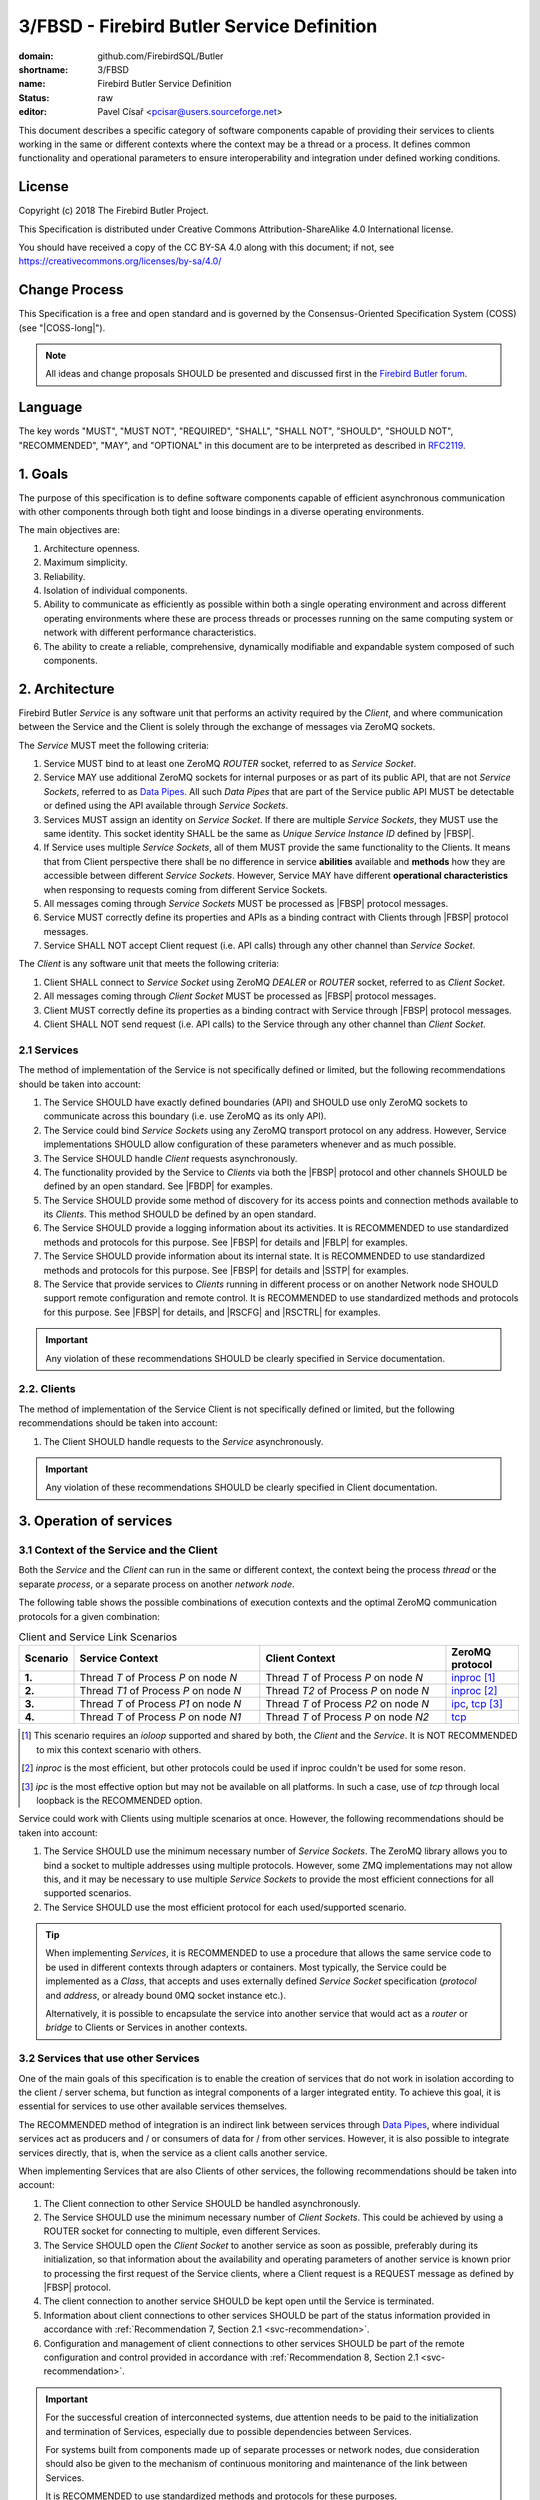 ###########################################
3/FBSD - Firebird Butler Service Definition
###########################################

:domain: github.com/FirebirdSQL/Butler
:shortname: 3/FBSD
:name: Firebird Butler Service Definition
:status: raw
:editor: Pavel Císař <pcisar@users.sourceforge.net>

This document describes a specific category of software components capable of providing their services to clients working in the same or different contexts where the context may be a thread or a process. It defines common functionality and operational parameters to ensure interoperability and integration under defined working conditions.

License
=======

Copyright (c) 2018 The Firebird Butler Project.

This Specification is distributed under Creative Commons Attribution-ShareAlike 4.0 International license.

You should have received a copy of the CC BY-SA 4.0 along with this document; if not, see https://creativecommons.org/licenses/by-sa/4.0/

Change Process
==============

This Specification is a free and open standard and is governed by the Consensus-Oriented Specification System (COSS) (see "|COSS-long|").

.. note::

   All ideas and change proposals SHOULD be presented and discussed first in the `Firebird Butler forum <https://groups.google.com/d/forum/firebird-butler>`_.

Language
========

The key words "MUST", "MUST NOT", "REQUIRED", "SHALL", "SHALL NOT", "SHOULD", "SHOULD NOT", "RECOMMENDED", "MAY", and "OPTIONAL" in this document are to be interpreted as described in `RFC2119`_.

1. Goals
========

The purpose of this specification is to define software components capable of efficient asynchronous communication with other components through both tight and loose bindings in a diverse operating environments.

The main objectives are:

#. Architecture openness.
#. Maximum simplicity.
#. Reliability.
#. Isolation of individual components.
#. Ability to communicate as efficiently as possible within both a single operating environment and across different operating environments where these are process threads or processes running on the same computing system or network with different performance characteristics.
#. The ability to create a reliable, comprehensive, dynamically modifiable and expandable system composed of such components.

2. Architecture
===============

Firebird Butler `Service` is any software unit that performs an activity required by the `Client`, and where communication between the Service and the Client is solely through the exchange of messages via ZeroMQ sockets.

The `Service` MUST meet the following criteria:

#. Service MUST bind to at least one ZeroMQ `ROUTER` socket, referred to as `Service Socket`.
#. Service MAY use additional ZeroMQ sockets for internal purposes or as part of its public API, that are not `Service Sockets`, referred to as `Data Pipes`_. All such `Data Pipes` that are part of the Service public API MUST be detectable or defined using the API available through `Service Sockets`.
#. Services MUST assign an identity on `Service Socket`. If there are multiple `Service Sockets`, they MUST use the same identity. This socket identity SHALL be the same as `Unique Service Instance ID` defined by |FBSP|.
#. If Service uses multiple `Service Sockets`, all of them MUST provide the same functionality to the Clients. It means that from Client perspective there shall be no difference in service **abilities** available and **methods** how they are accessible between different `Service Sockets`. However, Service MAY have different **operational characteristics** when responsing to requests coming from different Service Sockets.
#. All messages coming through `Service Sockets` MUST be processed as |FBSP| protocol messages.
#. Service MUST correctly define its properties and APIs as a binding contract with Clients through |FBSP| protocol messages.
#. Service SHALL NOT accept Client request (i.e. API calls) through any other channel than `Service Socket`.

The `Client` is any software unit that meets the following criteria:

#. Client SHALL connect to `Service Socket` using ZeroMQ `DEALER` or `ROUTER` socket, referred to as `Client Socket`.
#. All messages coming through `Client Socket` MUST be processed as |FBSP| protocol messages.
#. Client MUST correctly define its properties as a binding contract with Service through |FBSP| protocol messages.
#. Client SHALL NOT send request (i.e. API calls) to the Service through any other channel than `Client Socket`.

.. _svc-recommendation:

2.1 Services
------------

The method of implementation of the Service is not specifically defined or limited, but the following recommendations should be taken into account:

#. The Service SHOULD have exactly defined boundaries (API) and SHOULD use only ZeroMQ sockets to communicate across this boundary (i.e. use ZeroMQ as its only API).
#. The Service could bind `Service Sockets` using any ZeroMQ transport protocol on any address. However, Service implementations SHOULD allow configuration of these parameters whenever and as much possible.
#. The Service SHOULD handle `Client` requests asynchronously.
#. The functionality provided by the Service to `Clients` via both the |FBSP| protocol and other channels SHOULD be defined by an open standard. See |FBDP| for examples.
#. The Service SHOULD provide some method of discovery for its access points and connection methods available to its `Clients`. This method SHOULD be defined by an open standard.
#. The Service SHOULD provide a logging information about its activities. It is RECOMMENDED to use standardized methods and protocols for this purpose. See |FBSP| for details  and |FBLP| for examples.
#. The Service SHOULD provide information about its internal state. It is RECOMMENDED to use standardized methods and protocols for this purpose. See |FBSP| for details and |SSTP| for examples.
#. The Service that provide services to `Clients` running in different process or on another Network node SHOULD support remote configuration and remote control. It is RECOMMENDED to use standardized methods and protocols for this purpose. See |FBSP| for details, and |RSCFG| and |RSCTRL| for examples.

.. important::

   Any violation of these recommendations SHOULD be clearly specified in Service documentation.

2.2. Clients
------------

The method of implementation of the Service Client is not specifically defined or limited, but the following recommendations should be taken into account:

#. The Client SHOULD handle requests to the `Service` asynchronously.

.. important::

   Any violation of these recommendations SHOULD be clearly specified in Client documentation.


3. Operation of services
========================

3.1 Context of the Service and the Client
-----------------------------------------

Both the `Service` and the `Client` can run in the same or different context, the context being the process `thread` or the separate `process`, or a separate process on another `network node`.

The following table shows the possible combinations of execution contexts and the optimal ZeroMQ communication protocols for a given combination:

.. list-table:: Client and Service Link Scenarios
   :widths: 5 40 40 15
   :header-rows: 1

   * - Scenario
     - Service Context
     - Client Context
     - ZeroMQ protocol
   * - **1.**
     - Thread `T` of Process `P` on node `N`
     - Thread `T` of Process `P` on node `N`
     - `inproc`_ [1]_
   * - **2.**
     - Thread `T1` of Process `P` on node `N`
     - Thread `T2` of Process `P` on node `N`
     - `inproc`_ [2]_
   * - **3.**
     - Thread `T` of Process `P1` on node `N`
     - Thread `T` of Process `P2` on node `N`
     - `ipc`_, `tcp`_ [3]_
   * - **4.**
     - Thread `T` of Process `P` on node `N1`
     - Thread `T` of Process `P` on node `N2`
     - `tcp`_

.. [1] This scenario requires an `ioloop` supported and shared by both, the `Client` and the `Service`. It is NOT RECOMMENDED to mix this context scenario with others.
.. [2] `inproc` is the most efficient, but other protocols could be used if inproc couldn't be used for some reson.
.. [3] `ipc` is the most effective option but may not be available on all platforms. In such a case, use of `tcp` through local loopback is the RECOMMENDED option.

Service could work with Clients using multiple scenarios at once. However, the following recommendations should be taken into account:

#. The Service SHOULD use the minimum necessary number of `Service Sockets`. The ZeroMQ library allows you to bind a socket to multiple addresses using multiple protocols. However, some ZMQ implementations may not allow this, and it may be necessary to use multiple `Service Sockets` to provide the most efficient connections for all supported scenarios.
#. The Service SHOULD use the most efficient protocol for each used/supported scenario.

.. tip::

   When implementing `Services`, it is RECOMMENDED to use a procedure that allows the same service code to be used in different contexts through adapters or containers. Most typically, the Service could be implemented as a `Class`, that accepts and uses externally defined `Service Socket` specification (`protocol` and `address`, or already bound 0MQ socket instance etc.).

   Alternatively, it is possible to encapsulate the service into another service that would act as a `router` or `bridge` to Clients or Services in another contexts.

3.2 Services that use other Services
------------------------------------

One of the main goals of this specification is to enable the creation of services that do not work in isolation according to the client / server schema, but function as integral components of a larger integrated entity. To achieve this goal, it is essential for services to use other available services themselves.

The RECOMMENDED method of integration is an indirect link between services through `Data Pipes`_, where individual services act as producers and / or consumers of data for / from other services. However, it is also possible to integrate services directly, that is, when the service as a client calls another service.

When implementing Services that are also Clients of other services, the following recommendations should be taken into account:

#. The Client connection to other Service SHOULD be handled asynchronously.
#. The Service SHOULD use the minimum necessary number of `Client Sockets`. This could be achieved by using a ROUTER socket for connecting to multiple, even different Services.
#. The Service SHOULD open the `Client Socket` to another service as soon as possible, preferably during its initialization, so that information about the availability and operating parameters of another service is known prior to processing the first request of the Service clients, where a Client request is a REQUEST message as defined by |FBSP| protocol.
#. The client connection to another service SHOULD be kept open until the Service is terminated.
#. Information about client connections to other services SHOULD be part of the status information provided in accordance with :ref:`Recommendation 7, Section 2.1 <svc-recommendation>`.
#. Configuration and management of client connections to other services SHOULD be part of the remote configuration and control provided in accordance with :ref:`Recommendation 8, Section 2.1 <svc-recommendation>`.

.. important::

   For the successful creation of interconnected systems, due attention needs to be paid to the initialization and termination of Services, especially due to possible dependencies between Services.

   For systems built from components made up of separate processes or network nodes, due consideration should also be given to the mechanism of continuous monitoring and maintenance of the link between Services.

   It is RECOMMENDED to use standardized methods and protocols for these purposes.


3.3 Security
------------

FBSD does not specify any authentication, encryption or access control mechanisms, and fully relies on security measures provided by ZeroMQ, or other means.

.. _data pipes:

4. Data Pipes
=============

A `Data Pipe` is a one-way communication channel for transferring `user data` between **exactly two** software components through message exchange via ZeroMQ sockets.

The `Data Pipe` MUST meet the following criteria:

#. The Data Pipe MUST have separately defined `input` and `output` abstract endpoints.
#. Messages that carry **user data** SHALL be accepted only from **exactly one** peer connected to `input` endpoint, and routed to **exactly one** peer connected to `output` endpoint.

|

*Basic diagram of user data transmission via Data Pipe:*

.. aafig::

    +---------------+ Pipe Input +-----------+ Pipe Output +---------------+
    | Data Producer +----------->+ Data Pipe +------------>+ Data Consumer |
    +---------------+            +-----------+             +---------------+


|

The method of implementation of the `Data Pipe` is not specifically defined or limited, but the following recommendations should be taken into account:

#. Messages SHOULD be handled asynchronously.
#. The message exchange provided by the `Data Pipe` SHOULD be defined by an open standard. See |FBDP| for example.


5. Structured data in messages
==============================

All structured user data passed trough `Data Pipes`_ or `Service Sockets` between `Services` and `Clients` SHOULD use  serialization method. The RECOMMENDED serialization methods are `Protocol Buffers`_ (preferred) or `Flat Buffers`_ (in case the direct access to parts of serialized data is required). It is NOT RECOMMENDED to use any verbose serialization format such as JSON or XML. The whole Service API SHOULD use only one serialization method. Serialization method MAY be negotiable between peers.

.. _common-protobuf:

5.1 Common protobuf specifications
----------------------------------

This specification defines set of common `Protocol Buffers`_ types and messages that SHOULD be used where applicable.

All `protobuf` specifications use `proto3` syntax. This syntax variant does not support required fields, and all fields are optional (basic types will have the default "empty" value when they are not serialized). However, some fields in FBSD specification are considered as mandatory (as "required" in `proto2`), and should be validated as such by receiver.

5.1.1 Enumeration types
^^^^^^^^^^^^^^^^^^^^^^^

.. _state enumeration:

Process State
"""""""""""""

Universal enumeration type for process state.

.. code-block:: protobuf

   package firebird.butler;

   enum StateEnum {
     option allow_alias = true ;

     STATE_UNKNOWN    = 0 ;
     STATE_READY      = 1 ;
     STATE_RUNNING    = 2 ;
     STATE_WAITING    = 3 ;
     STATE_STOPPED    = 4 ;
     STATE_FINISHED   = 5 ;
     STATE_TERMINATED = 6 ;

     // Aliases

     STATE_CREATED    = 1 ;
     STATE_BLOCKED    = 3 ;
     STATE_SUSPENDED  = 4 ;
     STATE_ABORTED    = 6 ;
   }

Address domain
""""""""""""""

Enumeration for identification of address domain (scope).

.. code-block:: protobuf

   package firebird.butler;

   enum AddressDomainEnum {
     DOMAIN_UNKNOWN = 0 ; // Not a valid option, defined only to handle undefined values
     DOMAIN_LOCAL   = 1 ; // Within process (inproc)
     DOMAIN_NODE    = 2 ; // On single node (ipc or tcp loopback)
     DOMAIN_NETWORK = 3 ; // Network-wide (ip address or domain name)
   }

Transport protocol
""""""""""""""""""

Enumeration for transport protocol identification.

.. code-block:: protobuf

   package firebird.butler;

   enum TransportProtocolEnum {
     PROTOCOL_UNKNOWN = 0 ; // Not a valid option, defined only to handle undefined values
     PROTOCOL_INPROC  = 1 ;
     PROTOCOL_IPC     = 2 ;
     PROTOCOL_TCP     = 3 ;
     PROTOCOL_PGM     = 4 ;
     PROTOCOL_EPGM    = 5 ;
     PROTOCOL_VMCI    = 6 ;
   }

Socket type
"""""""""""

Enumeration for ZeroMQ socket types.

.. code-block:: protobuf

   package firebird.butler;

   enum SocketTypeEnum {
     SOCKET_TYPE_UNKNOWN = 0 ; // Not a valid option, defined only to handle undefined values
     SOCKET_TYPE_DEALER  = 1 ;
     SOCKET_TYPE_ROUTER  = 2 ;
     SOCKET_TYPE_PUB     = 3 ;
     SOCKET_TYPE_SUB     = 4 ;
     SOCKET_TYPE_XPUB    = 5 ;
     SOCKET_TYPE_XSUB    = 6 ;
     SOCKET_TYPE_PUSH    = 7 ;
     SOCKET_TYPE_PULL    = 8 ;
     SOCKET_TYPE_STREAM  = 9 ;
     SOCKET_TYPE_PAIR    = 10 ;
   }

Socket use
""""""""""

Enumeration for ZeroMQ socket usage type.

.. code-block:: protobuf

   package firebird.butler;

   enum SocketUseEnum {
     SOCKET_USE_UNKNOWN  = 0 ; // Not a valid option, defined only to handle undefined values
     SOCKET_USE_PRODUCER = 1 ; // Socket used to provide data to peers
     SOCKET_USE_CONSUMER = 2 ; // Socket used to get data prom peers
     SOCKET_USE_EXCHANGE = 3 ; // Socket used for data exchange
   }

Dependency type
"""""""""""""""

Enumeration for definition of dependency type.

.. code-block:: protobuf

   package firebird.butler;

   enum DependencyTypeEnum {
     DEPTYPE_UNKNOWN   = 0 ; // Not a valid option, defined only to handle undefined values
     DEPTYPE_REQUIRED  = 1 ; // The resource MUST be provided
     DEPTYPE_PREFERRED = 2 ; // The resource SHOULD be provided if available
     DEPTYPE_OPTIONAL  = 3 ; // The resource MAY be provided if available
   }

5.1.2 Data structures (messages)
^^^^^^^^^^^^^^^^^^^^^^^^^^^^^^^^

ZeroMQ endpoint address
"""""""""""""""""""""""

A data structure that describes ZeroMQ endpoint address.

.. code-block:: protobuf

   package firebird.butler;

   message EndpointAddress {
     AddressDomainEnum     domain   = 1 ;
     TransportProtocolEnum protocol = 2 ;
     string                address  = 3 ;
   }

:domain:
  MANDATORY address domain.

:protocol:
  MANDATORY protocol identification.

:address:
  MANDATORY address specification.

Platform Identification
"""""""""""""""""""""""

A data structure that describes the Firebird Butler Development Platform used by Client or Service.

.. code-block:: protobuf

   package firebird.butler;

   message PlatformId {
     bytes  uid     = 1 ;
     string version = 2 ;
   }

:uid:
  MANDATORY unique platform ID. It's RECOMMENDED to use uuid version 5 - SHA1, namespace OID.

:version:
  MANDATORY platform version. MUST conform to `major[.minor[.patch[-tag]]]` pattern, where `major`, `minor` and `patch` are numbers, and `tag` is alphanumeric. It's RECOMMENDED to use `semantic versioning`_.

Vendor Identification
"""""""""""""""""""""

A data structure that identifies a vendor of Client or Service.

.. code-block:: protobuf

   package firebird.butler;

   message VendorId {
     bytes uid = 1 ;
   }

:uid:
  MANDATORY unique vendor ID. It's RECOMMENDED to use uuid version 5 - SHA1, namespace OID.

.. _agent identification:

Agent Identification
""""""""""""""""""""

A data structure that describes the identity of the Client or Service.

.. code-block:: protobuf

   package firebird.butler;

   import "google/protobuf/any.proto";

   message AgentIdentification {
     bytes                        uid            = 1 ;
     string                       name           = 2 ;
     string                       version        = 3 ;
     VendorId                     vendor         = 4 ;
     PlatformId                   platform       = 5 ;
     string                       classification = 6 ;
     repeated google.protobuf.Any supplement     = 7 ;
   }

:uid:
  MANDATORY unique Agent ID. It's RECOMMENDED to use uuid version 5 - SHA1, namespace OID.

:name:
  MANDATORY agent name assigned by vendor. It's RECOMMENDED that `uid` and `name` make a stable pair, i.e. there should not be agents from the single vendor that have the same name but different uid and vice versa.

:version:
  MANDATORY agent version. MUST conform to `major[.minor[.patch[-tag]]]` pattern, where `major`, `minor` and `patch` are numbers, and `tag` is alphanumeric. It's RECOMMENDED to use `semantic versioning`_.

:vendor:
  MANDATORY `Vendor identification`_.

:platform:
  MANDATORY `Platform identification`_.

:classification:
  Agent classification. It's RECOMMENDED to use `domain/category` schema, for example *database/backup*.

:supplement:
  Any additional information about Agent.

Peer Identification
"""""""""""""""""""

A data structure that describes the peer within the Connection.

.. code-block:: protobuf

   package firebird.butler;

   import "google/protobuf/any.proto";

   message PeerIdentification {
     bytes                        uid        = 1 ;
     uint32                       pid        = 2 ;
     string                       host       = 3 ;
     repeated google.protobuf.Any supplement = 4 ;
   }

:uid:
  MANDATORY unique peer ID. It's RECOMMENDED to use uuid version 1.

:pid:
  MANDATORY process ID (PID of peer's process).

:host:
  MANDATORY host (network node) identification. It could be an IP (v4/v6) address, or a hostname that must be resolvable to an IP address. Peers that run on the same network node MUST have the same address/hostname.

:supplement:
  Any additional information about peer.

Interface Specification
"""""""""""""""""""""""

A data structure that describes an Interface used by Service API.

.. code-block:: protobuf

   package firebird.butler;

   message InterfaceSpec {
     uint32 number    = 1 ;
     bytes  interface = 2 ;
   }

:number:
  MANDATORY Interface Identification Number assigned by Service.

:interface:
  MANDATORY Iterface UID.

.. _error-description:

Error Description
"""""""""""""""""

A data structure that describes an error.

.. code-block:: protobuf

   package firebird.butler;

   import "google/protobuf/struct.proto";

   message ErrorDescription {
     uint64                 code        = 1 ;
     string                 description = 2 ;
     google.protobuf.Struct context     = 3 ;
     google.protobuf.Struct annotation  = 4 ;
   }


:code:
  Service-specific error code.

:description:
  MANDATORY short text description of the error.

:context:
  Structured error context information. The context is for information that accurately identifies the source of the error by the `Client`.

:annotation:
  Additional structured error information. Annotations are intended for debugging and other internal purposes and MAY be ignored by the `Client`.


6. Reference Implementations
============================

The :ref:`Saturnin` and :ref:`Saturnin-SDK <saturnin-sdk>` projects act as the prime reference implementation for FBSD.

|
|

.. _RFC2119: http://tools.ietf.org/html/rfc2119
.. |COSS-long| replace:: :doc:`/rfc/2/COSS`
.. |FBSP| replace:: :doc:`4/FBSP</rfc/4/FBSP>`
.. |FBLP| replace:: :doc:`5/FBLP</rfc/5/FBLP>`
.. |SSTP| replace:: :doc:`6/SSTP</rfc/6/SSTP>`
.. |RSCFG| replace:: :doc:`7/RSCFG</rfc/7/RSCFG>`
.. |RSCTRL| replace:: :doc:`8/RSCTRL</rfc/8/RSCTRL>`
.. |FBDP| replace:: :doc:`9/FBDP</rfc/9/FBDP>`
.. _inproc: http://api.zeromq.org/4-2:zmq-inproc
.. _ipc: http://api.zeromq.org/3-2:zmq-ipc
.. _tcp: http://api.zeromq.org/3-2:zmq-tcp
.. _Protocol Buffers: https://developers.google.com/protocol-buffers/
.. _Flat Buffers: https://github.com/google/flatbuffers
.. _semantic versioning: https://semver.org/
